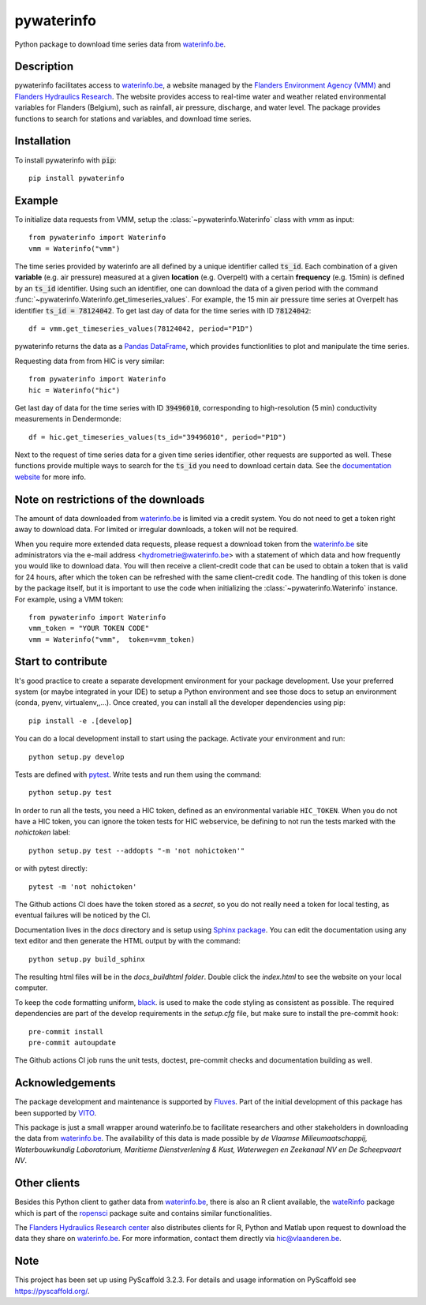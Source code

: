 ===========
pywaterinfo
===========

Python package to download time series data from `waterinfo.be <https://www.waterinfo.be/>`_.

Description
===========

pywaterinfo facilitates access to `waterinfo.be <https://www.waterinfo.be/>`_, a
website managed by the `Flanders Environment Agency (VMM) <https://en.vmm.be/>`_ and
`Flanders Hydraulics Research <https://www.waterbouwkundiglaboratorium.be>`_. The website
provides access to real-time water and weather related environmental variables for
Flanders (Belgium), such as rainfall, air pressure, discharge, and water level.
The package provides functions to search for stations and variables, and download
time series.

Installation
============

To install pywaterinfo with :code:`pip`:

::

    pip install pywaterinfo

Example
========

To initialize data requests from VMM, setup the :class:`~pywaterinfo.Waterinfo` class with `vmm` as input:

::

    from pywaterinfo import Waterinfo
    vmm = Waterinfo("vmm")


The time series provided by waterinfo are all defined by a unique identifier called :code:`ts_id`. Each combination of a given **variable** (e.g. air pressure)
measured at a given **location** (e.g. Overpelt) with a certain **frequency** (e.g. 15min) is defined by an :code:`ts_id` identifier. Using such an identifier,
one can download the data of a given period with the command :func:`~pywaterinfo.Waterinfo.get_timeseries_values`. For example, the 15 min air pressure time series
at Overpelt has identifier :code:`ts_id = 78124042`. To get last day of data for the time series with ID :code:`78124042`:

::

    df = vmm.get_timeseries_values(78124042, period="P1D")

pywaterinfo returns the data as a `Pandas DataFrame <https://pandas.pydata.org/pandas-docs/stable/index.html>`_, which provides functionlities
to plot and manipulate the time series.

Requesting data from from HIC is very similar:

::

    from pywaterinfo import Waterinfo
    hic = Waterinfo("hic")

Get last day of data for the time series with ID :code:`39496010`, corresponding to high-resolution (5 min) conductivity measurements in Dendermonde:

::

    df = hic.get_timeseries_values(ts_id="39496010", period="P1D")

Next to the request of time series data for a given time series identifier, other
requests are supported as well. These functions provide multiple ways to search for the :code:`ts_id` you need to download
certain data. See the `documentation website <https://fluves.github.io/pywaterinfo/>`_ for more info.


Note on restrictions of the downloads
=====================================

The amount of data downloaded from `waterinfo.be <https://www.waterinfo.be/>`_ is limited via a credit system. You do not need to get a token right away to download data. For limited or irregular downloads, a token will not be required.

When you require more extended data requests, please request a download token from the `waterinfo.be <https://www.waterinfo.be/>`_ site administrators
via the e-mail address <hydrometrie@waterinfo.be> with a statement of which data and how frequently you would like to download data.
You will then receive a client-credit code that can be used to obtain a token that is valid for 24 hours, after which the token can be
refreshed with the same client-credit code. The handling of this token is done by the package itself, but it is important to use
the code when initializing the :class:`~pywaterinfo.Waterinfo` instance. For example, using a VMM token:

::

    from pywaterinfo import Waterinfo
    vmm_token = "YOUR TOKEN CODE"
    vmm = Waterinfo("vmm",  token=vmm_token)

Start to contribute
===================

It's good practice to create a separate development environment for your package development. Use your preferred
system (or maybe integrated in your IDE) to setup a Python environment and see those docs to setup an environment
(conda, pyenv, virtualenv,,...). Once created, you can install all the developer dependencies using pip:

::

    pip install -e .[develop]

You can do a local development install to start using the package. Activate your environment and run:

::

    python setup.py develop


Tests are defined with `pytest <https://docs.pytest.org>`_. Write tests and run them using the command:

::

    python setup.py test

In order to run all the tests, you need a HIC token, defined as an environmental variable ``HIC_TOKEN``. When you do
not have a HIC token, you can ignore the token tests for HIC webservice, be defining to not run the tests
marked with the `nohictoken` label:

::

    python setup.py test --addopts "-m 'not nohictoken'"

or with pytest directly:

::

    pytest -m 'not nohictoken'

The Github actions CI does have the token stored as a *secret*, so you do not really need a token for local testing, as eventual failures
will be noticed by the CI.

Documentation lives in the `docs` directory and is setup using `Sphinx package <http://www.sphinx-doc.org/en/master/>`_.
You can edit the documentation using any text editor and then generate the HTML output by with the command:

::

    python setup.py build_sphinx

The resulting html files will be in the `docs\_build\html folder`. Double click the `index.html` to see the website on your local computer.

To keep the code formatting uniform, `black <https://black.readthedocs.io/en/stable/index.html>`_. is used to make the
code styling as consistent as possible. The required dependencies are part of the develop requirements in the `setup.cfg` file,
but make sure to install the pre-commit hook:

::

    pre-commit install
    pre-commit autoupdate

The Github actions CI job runs the unit tests, doctest, pre-commit checks and documentation building as well.

Acknowledgements
================

The package development and maintenance is supported by `Fluves <https://fluves.com/>`_. Part of the initial development of this package has been supported by `VITO <https://vito.be>`_.

|logo1|  |logo2|

.. |logo1| image:: _static/img/logo_fluves.png
    :width: 20%

.. |logo2| image:: _static/img/logo_vito.png
    :width: 20%

This package is just a small wrapper around waterinfo.be to facilitate researchers and other stakeholders in
downloading the data from `waterinfo.be <https://www.waterinfo.be/>`_. The availability of this data is made
possible by *de Vlaamse Milieumaatschappij, Waterbouwkundig Laboratorium, Maritieme Dienstverlening & Kust, Waterwegen
en Zeekanaal NV en De Scheepvaart NV*.

Other clients
=============

Besides this Python client to gather data from `waterinfo.be <https://www.waterinfo.be/>`_, there is also an R client available, the `wateRinfo <https://docs.ropensci.org/wateRinfo//>`_ package which is part of the `ropensci <https://ropensci.org/>`_ package suite and contains similar functionalities.

The `Flanders Hydraulics Research center <https://www.waterbouwkundiglaboratorium.be/en/>`_ also distributes clients for R, Python and Matlab upon request to download the data they share on `waterinfo.be <https://www.waterinfo.be/>`_. For more information, contact them directly via hic@vlaanderen.be.

Note
====

This project has been set up using PyScaffold 3.2.3. For details and usage
information on PyScaffold see https://pyscaffold.org/.
